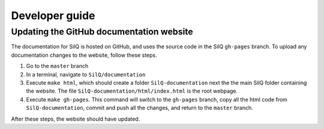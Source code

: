===============
Developer guide
===============




Updating the GitHub documentation website
-----------------------------------------
The documentation for SilQ is hosted on GitHub, and uses the source code in
the SilQ ``gh-pages`` branch.
To upload any documentation changes to the website, follow these steps.

1. Go to the ``master`` branch
2. In a terminal, navigate to ``SilQ/documentation``
3. Execute ``make html``, which should create a folder ``SilQ-documentation``
   next the the main SilQ folder containing the website. The file
   ``SilQ-documentation/html/index.html`` is the root webpage.
4. Execute ``make gh-pages``. This command will switch to the ``gh-pages``
   branch, copy all the html code from ``SilQ-documentation``, commit and push
   all the changes, and return to the ``master`` branch.

After these steps, the website should have updated.
